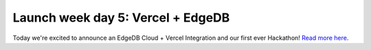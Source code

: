 .. blog:published-on:: 2024-04-26 10:01 AM PST

==================================
Launch week day 5: Vercel + EdgeDB
==================================

Today we're excited to announce an EdgeDB Cloud + Vercel Integration and our
first ever Hackathon! `Read more here </blog/vercel-edgedb-branches-workflow-and-hackathon-alert>`_.
